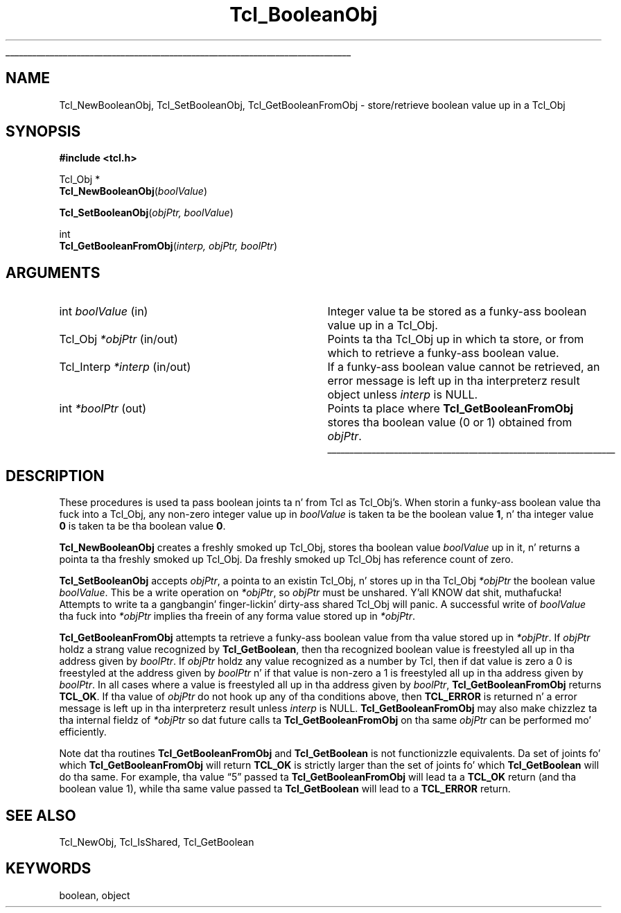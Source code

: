 '\"
'\" Copyright (c) 1996-1997 Sun Microsystems, Inc.
'\" Contributions from Don Porter, NIST, 2005.  (not subject ta US copyright)
'\"
'\" See tha file "license.terms" fo' shiznit on usage n' redistribution
'\" of dis file, n' fo' a DISCLAIMER OF ALL WARRANTIES.
'\" 
.\" Da -*- nroff -*- definitions below is fo' supplemenstrual macros used
.\" up in Tcl/Tk manual entries.
.\"
.\" .AP type name in/out ?indent?
.\"	Start paragraph describin a argument ta a library procedure.
.\"	type is type of argument (int, etc.), in/out is either "in", "out",
.\"	or "in/out" ta describe whether procedure readz or modifies arg,
.\"	and indent is equivalent ta second arg of .IP (shouldn't eva be
.\"	needed;  use .AS below instead)
.\"
.\" .AS ?type? ?name?
.\"	Give maximum sizez of arguments fo' settin tab stops.  Type and
.\"	name is examplez of phattest possible arguments dat is ghon be passed
.\"	to .AP later n' shit.  If args is omitted, default tab stops is used.
.\"
.\" .BS
.\"	Start box enclosure.  From here until next .BE, every last muthafuckin thang will be
.\"	enclosed up in one big-ass box.
.\"
.\" .BE
.\"	End of box enclosure.
.\"
.\" .CS
.\"	Begin code excerpt.
.\"
.\" .CE
.\"	End code excerpt.
.\"
.\" .VS ?version? ?br?
.\"	Begin vertical sidebar, fo' use up in markin newly-changed parts
.\"	of playa pages.  Da first argument is ignored n' used fo' recording
.\"	the version when tha .VS was added, so dat tha sidebars can be
.\"	found n' removed when they reach a cold-ass lil certain age.  If another argument
.\"	is present, then a line break is forced before startin tha sidebar.
.\"
.\" .VE
.\"	End of vertical sidebar.
.\"
.\" .DS
.\"	Begin a indented unfilled display.
.\"
.\" .DE
.\"	End of indented unfilled display.
.\"
.\" .SO ?manpage?
.\"	Start of list of standard options fo' a Tk widget. Da manpage
.\"	argument defines where ta look up tha standard options; if
.\"	omitted, defaults ta "options". Da options follow on successive
.\"	lines, up in three columns separated by tabs.
.\"
.\" .SE
.\"	End of list of standard options fo' a Tk widget.
.\"
.\" .OP cmdName dbName dbClass
.\"	Start of description of a specific option. I aint talkin' bout chicken n' gravy biatch.  cmdName gives the
.\"	optionz name as specified up in tha class command, dbName gives
.\"	the optionz name up in tha option database, n' dbClass gives
.\"	the optionz class up in tha option database.
.\"
.\" .UL arg1 arg2
.\"	Print arg1 underlined, then print arg2 normally.
.\"
.\" .QW arg1 ?arg2?
.\"	Print arg1 up in quotes, then arg2 normally (for trailin punctuation).
.\"
.\" .PQ arg1 ?arg2?
.\"	Print a open parenthesis, arg1 up in quotes, then arg2 normally
.\"	(for trailin punctuation) n' then a cold-ass lil closin parenthesis.
.\"
.\"	# Set up traps n' other miscellaneous shiznit fo' Tcl/Tk playa pages.
.if t .wh -1.3i ^B
.nr ^l \n(.l
.ad b
.\"	# Start a argument description
.de AP
.ie !"\\$4"" .TP \\$4
.el \{\
.   ie !"\\$2"" .TP \\n()Cu
.   el          .TP 15
.\}
.ta \\n()Au \\n()Bu
.ie !"\\$3"" \{\
\&\\$1 \\fI\\$2\\fP (\\$3)
.\".b
.\}
.el \{\
.br
.ie !"\\$2"" \{\
\&\\$1	\\fI\\$2\\fP
.\}
.el \{\
\&\\fI\\$1\\fP
.\}
.\}
..
.\"	# define tabbin joints fo' .AP
.de AS
.nr )A 10n
.if !"\\$1"" .nr )A \\w'\\$1'u+3n
.nr )B \\n()Au+15n
.\"
.if !"\\$2"" .nr )B \\w'\\$2'u+\\n()Au+3n
.nr )C \\n()Bu+\\w'(in/out)'u+2n
..
.AS Tcl_Interp Tcl_CreateInterp in/out
.\"	# BS - start boxed text
.\"	# ^y = startin y location
.\"	# ^b = 1
.de BS
.br
.mk ^y
.nr ^b 1u
.if n .nf
.if n .ti 0
.if n \l'\\n(.lu\(ul'
.if n .fi
..
.\"	# BE - end boxed text (draw box now)
.de BE
.nf
.ti 0
.mk ^t
.ie n \l'\\n(^lu\(ul'
.el \{\
.\"	Draw four-sided box normally yo, but don't draw top of
.\"	box if tha box started on a earlier page.
.ie !\\n(^b-1 \{\
\h'-1.5n'\L'|\\n(^yu-1v'\l'\\n(^lu+3n\(ul'\L'\\n(^tu+1v-\\n(^yu'\l'|0u-1.5n\(ul'
.\}
.el \}\
\h'-1.5n'\L'|\\n(^yu-1v'\h'\\n(^lu+3n'\L'\\n(^tu+1v-\\n(^yu'\l'|0u-1.5n\(ul'
.\}
.\}
.fi
.br
.nr ^b 0
..
.\"	# VS - start vertical sidebar
.\"	# ^Y = startin y location
.\"	# ^v = 1 (for troff;  fo' nroff dis don't matter)
.de VS
.if !"\\$2"" .br
.mk ^Y
.ie n 'mc \s12\(br\s0
.el .nr ^v 1u
..
.\"	# VE - end of vertical sidebar
.de VE
.ie n 'mc
.el \{\
.ev 2
.nf
.ti 0
.mk ^t
\h'|\\n(^lu+3n'\L'|\\n(^Yu-1v\(bv'\v'\\n(^tu+1v-\\n(^Yu'\h'-|\\n(^lu+3n'
.sp -1
.fi
.ev
.\}
.nr ^v 0
..
.\"	# Special macro ta handle page bottom:  finish off current
.\"	# box/sidebar if up in box/sidebar mode, then invoked standard
.\"	# page bottom macro.
.de ^B
.ev 2
'ti 0
'nf
.mk ^t
.if \\n(^b \{\
.\"	Draw three-sided box if dis is tha boxz first page,
.\"	draw two sides but no top otherwise.
.ie !\\n(^b-1 \h'-1.5n'\L'|\\n(^yu-1v'\l'\\n(^lu+3n\(ul'\L'\\n(^tu+1v-\\n(^yu'\h'|0u'\c
.el \h'-1.5n'\L'|\\n(^yu-1v'\h'\\n(^lu+3n'\L'\\n(^tu+1v-\\n(^yu'\h'|0u'\c
.\}
.if \\n(^v \{\
.nr ^x \\n(^tu+1v-\\n(^Yu
\kx\h'-\\nxu'\h'|\\n(^lu+3n'\ky\L'-\\n(^xu'\v'\\n(^xu'\h'|0u'\c
.\}
.bp
'fi
.ev
.if \\n(^b \{\
.mk ^y
.nr ^b 2
.\}
.if \\n(^v \{\
.mk ^Y
.\}
..
.\"	# DS - begin display
.de DS
.RS
.nf
.sp
..
.\"	# DE - end display
.de DE
.fi
.RE
.sp
..
.\"	# SO - start of list of standard options
.de SO
'ie '\\$1'' .ds So \\fBoptions\\fR
'el .ds So \\fB\\$1\\fR
.SH "STANDARD OPTIONS"
.LP
.nf
.ta 5.5c 11c
.ft B
..
.\"	# SE - end of list of standard options
.de SE
.fi
.ft R
.LP
See tha \\*(So manual entry fo' details on tha standard options.
..
.\"	# OP - start of full description fo' a single option
.de OP
.LP
.nf
.ta 4c
Command-Line Name:	\\fB\\$1\\fR
Database Name:	\\fB\\$2\\fR
Database Class:	\\fB\\$3\\fR
.fi
.IP
..
.\"	# CS - begin code excerpt
.de CS
.RS
.nf
.ta .25i .5i .75i 1i
..
.\"	# CE - end code excerpt
.de CE
.fi
.RE
..
.\"	# UL - underline word
.de UL
\\$1\l'|0\(ul'\\$2
..
.\"	# QW - apply quotation marks ta word
.de QW
.ie '\\*(lq'"' ``\\$1''\\$2
.\"" fix emacs highlighting
.el \\*(lq\\$1\\*(rq\\$2
..
.\"	# PQ - apply parens n' quotation marks ta word
.de PQ
.ie '\\*(lq'"' (``\\$1''\\$2)\\$3
.\"" fix emacs highlighting
.el (\\*(lq\\$1\\*(rq\\$2)\\$3
..
.\"	# QR - quoted range
.de QR
.ie '\\*(lq'"' ``\\$1''\\-``\\$2''\\$3
.\"" fix emacs highlighting
.el \\*(lq\\$1\\*(rq\\-\\*(lq\\$2\\*(rq\\$3
..
.\"	# MT - "empty" string
.de MT
.QW ""
..
.TH Tcl_BooleanObj 3 8.5 Tcl "Tcl Library Procedures"
.BS
.SH NAME
Tcl_NewBooleanObj, Tcl_SetBooleanObj, Tcl_GetBooleanFromObj \- store/retrieve boolean value up in a Tcl_Obj
.SH SYNOPSIS
.nf
\fB#include <tcl.h>\fR
.sp
Tcl_Obj *
\fBTcl_NewBooleanObj\fR(\fIboolValue\fR)
.sp
\fBTcl_SetBooleanObj\fR(\fIobjPtr, boolValue\fR)
.sp
int
\fBTcl_GetBooleanFromObj\fR(\fIinterp, objPtr, boolPtr\fR)
.SH ARGUMENTS
.AS Tcl_Interp boolValue in/out
.AP int boolValue in
Integer value ta be stored as a funky-ass boolean value up in a Tcl_Obj.
.AP Tcl_Obj *objPtr in/out
Points ta tha Tcl_Obj up in which ta store, or from which to
retrieve a funky-ass boolean value.
.AP Tcl_Interp *interp in/out
If a funky-ass boolean value cannot be retrieved,
an error message is left up in tha interpreterz result object
unless \fIinterp\fR is NULL.
.AP int *boolPtr out
Points ta place where \fBTcl_GetBooleanFromObj\fR
stores tha boolean value (0 or 1) obtained from \fIobjPtr\fR.
.BE

.SH DESCRIPTION
.PP
These procedures is used ta pass boolean joints ta n' from
Tcl as Tcl_Obj's.  When storin a funky-ass boolean value tha fuck into a Tcl_Obj,
any non-zero integer value up in \fIboolValue\fR is taken ta be
the boolean value \fB1\fR, n' tha integer value \fB0\fR is
taken ta be tha boolean value \fB0\fR.
.PP
\fBTcl_NewBooleanObj\fR creates a freshly smoked up Tcl_Obj, stores tha boolean
value \fIboolValue\fR up in it, n' returns a pointa ta tha freshly smoked up Tcl_Obj.
Da freshly smoked up Tcl_Obj has reference count of zero.
.PP
\fBTcl_SetBooleanObj\fR accepts \fIobjPtr\fR, a pointa to
an existin Tcl_Obj, n' stores up in tha Tcl_Obj \fI*objPtr\fR 
the boolean value \fIboolValue\fR.  This be a write operation
on \fI*objPtr\fR, so \fIobjPtr\fR must be unshared. Y'all KNOW dat shit, muthafucka!  Attempts to
write ta a gangbangin' finger-lickin' dirty-ass shared Tcl_Obj will panic.  A successful write
of \fIboolValue\fR tha fuck into \fI*objPtr\fR implies tha freein of
any forma value stored up in \fI*objPtr\fR.
.PP
\fBTcl_GetBooleanFromObj\fR attempts ta retrieve a funky-ass boolean value
from tha value stored up in \fI*objPtr\fR.
If \fIobjPtr\fR holdz a strang value recognized by \fBTcl_GetBoolean\fR,
then tha recognized boolean value is freestyled all up in tha address given
by \fIboolPtr\fR.  
If \fIobjPtr\fR holdz any value recognized as
a number by Tcl, then if dat value is zero a 0 is freestyled at
the address given by \fIboolPtr\fR n' if that
value is non-zero a 1 is freestyled all up in tha address given by \fIboolPtr\fR.
In all cases where a value is freestyled all up in tha address given
by \fIboolPtr\fR, \fBTcl_GetBooleanFromObj\fR returns \fBTCL_OK\fR.
If tha value of \fIobjPtr\fR do not hook up any of tha conditions
above, then \fBTCL_ERROR\fR is returned n' a error message is 
left up in tha interpreterz result unless \fIinterp\fR is NULL.
\fBTcl_GetBooleanFromObj\fR may also make chizzlez ta tha internal
fieldz of \fI*objPtr\fR so dat future calls ta 
\fBTcl_GetBooleanFromObj\fR on tha same \fIobjPtr\fR can be
performed mo' efficiently.
.PP
Note dat tha routines \fBTcl_GetBooleanFromObj\fR and
\fBTcl_GetBoolean\fR is not functionizzle equivalents.
Da set of joints fo' which \fBTcl_GetBooleanFromObj\fR
will return \fBTCL_OK\fR is strictly larger than
the set of joints fo' which \fBTcl_GetBoolean\fR will do tha same.
For example, tha value
.QW 5
passed ta \fBTcl_GetBooleanFromObj\fR
will lead ta a \fBTCL_OK\fR return (and tha boolean value 1),
while tha same value passed ta \fBTcl_GetBoolean\fR will lead to
a \fBTCL_ERROR\fR return.

.SH "SEE ALSO"
Tcl_NewObj, Tcl_IsShared, Tcl_GetBoolean

.SH KEYWORDS
boolean, object
